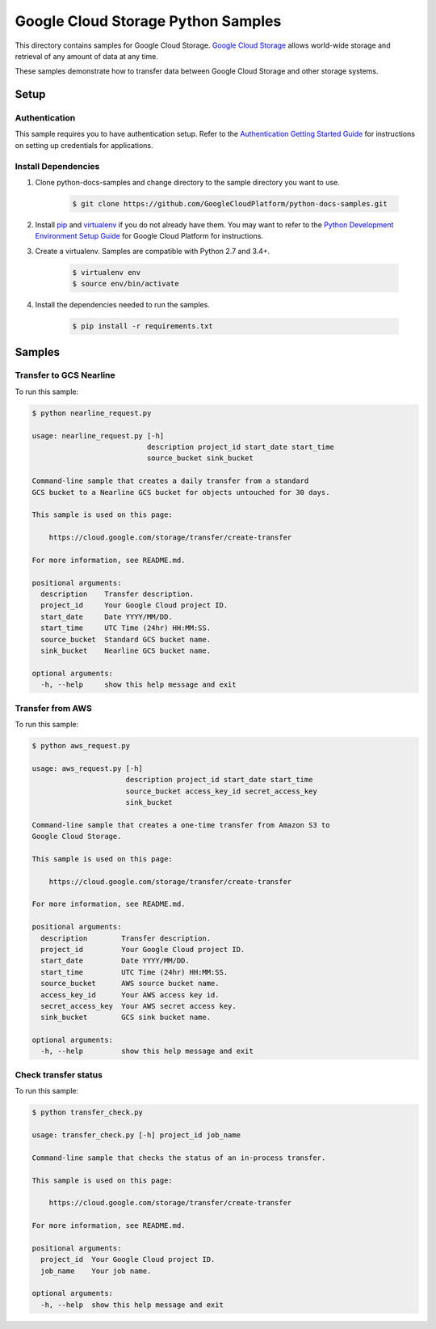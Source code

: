 .. This file is automatically generated. Do not edit this file directly.

Google Cloud Storage Python Samples
===============================================================================

.. image:: https://gstatic.com/cloudssh/images/open-btn.png
   :target: https://console.cloud.google.com/cloudshell/open?git_repo=https://github.com/GoogleCloudPlatform/python-docs-samples&page=editor&open_in_editor=storage/transfer_service/README.rst


This directory contains samples for Google Cloud Storage. `Google Cloud Storage`_ allows world-wide storage and retrieval of any amount of data at any time.


These samples demonstrate how to transfer data between Google Cloud Storage and other storage systems.


.. _Google Cloud Storage: https://cloud.google.com/storage/docs

Setup
-------------------------------------------------------------------------------


Authentication
++++++++++++++

This sample requires you to have authentication setup. Refer to the
`Authentication Getting Started Guide`_ for instructions on setting up
credentials for applications.

.. _Authentication Getting Started Guide:
    https://cloud.google.com/docs/authentication/getting-started

Install Dependencies
++++++++++++++++++++

#. Clone python-docs-samples and change directory to the sample directory you want to use.

    .. code-block:: bash

        $ git clone https://github.com/GoogleCloudPlatform/python-docs-samples.git

#. Install `pip`_ and `virtualenv`_ if you do not already have them. You may want to refer to the `Python Development Environment Setup Guide`_ for Google Cloud Platform for instructions.

   .. _Python Development Environment Setup Guide:
       https://cloud.google.com/python/setup

#. Create a virtualenv. Samples are compatible with Python 2.7 and 3.4+.

    .. code-block:: bash

        $ virtualenv env
        $ source env/bin/activate

#. Install the dependencies needed to run the samples.

    .. code-block:: bash

        $ pip install -r requirements.txt

.. _pip: https://pip.pypa.io/
.. _virtualenv: https://virtualenv.pypa.io/

Samples
-------------------------------------------------------------------------------

Transfer to GCS Nearline
+++++++++++++++++++++++++++++++++++++++++++++++++++++++++++++++++++++++++++++++

.. image:: https://gstatic.com/cloudssh/images/open-btn.png
   :target: https://console.cloud.google.com/cloudshell/open?git_repo=https://github.com/GoogleCloudPlatform/python-docs-samples&page=editor&open_in_editor=storage/transfer_service/nearline_request.py,storage/transfer_service/README.rst




To run this sample:

.. code-block:: bash

    $ python nearline_request.py

    usage: nearline_request.py [-h]
                               description project_id start_date start_time
                               source_bucket sink_bucket

    Command-line sample that creates a daily transfer from a standard
    GCS bucket to a Nearline GCS bucket for objects untouched for 30 days.

    This sample is used on this page:

        https://cloud.google.com/storage/transfer/create-transfer

    For more information, see README.md.

    positional arguments:
      description    Transfer description.
      project_id     Your Google Cloud project ID.
      start_date     Date YYYY/MM/DD.
      start_time     UTC Time (24hr) HH:MM:SS.
      source_bucket  Standard GCS bucket name.
      sink_bucket    Nearline GCS bucket name.

    optional arguments:
      -h, --help     show this help message and exit



Transfer from AWS
+++++++++++++++++++++++++++++++++++++++++++++++++++++++++++++++++++++++++++++++

.. image:: https://gstatic.com/cloudssh/images/open-btn.png
   :target: https://console.cloud.google.com/cloudshell/open?git_repo=https://github.com/GoogleCloudPlatform/python-docs-samples&page=editor&open_in_editor=storage/transfer_service/aws_request.py,storage/transfer_service/README.rst




To run this sample:

.. code-block:: bash

    $ python aws_request.py

    usage: aws_request.py [-h]
                          description project_id start_date start_time
                          source_bucket access_key_id secret_access_key
                          sink_bucket

    Command-line sample that creates a one-time transfer from Amazon S3 to
    Google Cloud Storage.

    This sample is used on this page:

        https://cloud.google.com/storage/transfer/create-transfer

    For more information, see README.md.

    positional arguments:
      description        Transfer description.
      project_id         Your Google Cloud project ID.
      start_date         Date YYYY/MM/DD.
      start_time         UTC Time (24hr) HH:MM:SS.
      source_bucket      AWS source bucket name.
      access_key_id      Your AWS access key id.
      secret_access_key  Your AWS secret access key.
      sink_bucket        GCS sink bucket name.

    optional arguments:
      -h, --help         show this help message and exit



Check transfer status
+++++++++++++++++++++++++++++++++++++++++++++++++++++++++++++++++++++++++++++++

.. image:: https://gstatic.com/cloudssh/images/open-btn.png
   :target: https://console.cloud.google.com/cloudshell/open?git_repo=https://github.com/GoogleCloudPlatform/python-docs-samples&page=editor&open_in_editor=storage/transfer_service/transfer_check.py,storage/transfer_service/README.rst




To run this sample:

.. code-block:: bash

    $ python transfer_check.py

    usage: transfer_check.py [-h] project_id job_name

    Command-line sample that checks the status of an in-process transfer.

    This sample is used on this page:

        https://cloud.google.com/storage/transfer/create-transfer

    For more information, see README.md.

    positional arguments:
      project_id  Your Google Cloud project ID.
      job_name    Your job name.

    optional arguments:
      -h, --help  show this help message and exit





.. _Google Cloud SDK: https://cloud.google.com/sdk/